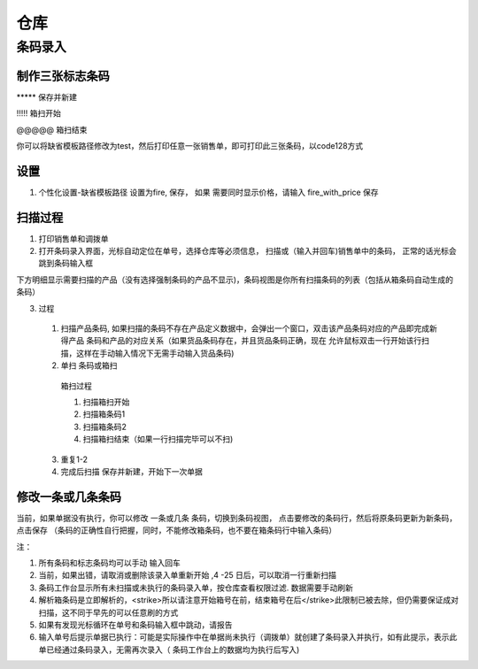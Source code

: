 仓库
=========================

条码录入
---------------------

制作三张标志条码
^^^^^^^^^^^^^^^^^^^^

\*\*\*\*\* 保存并新建

!!!!! 箱扫开始

@@@@@ 箱扫结束

你可以将缺省模板路径修改为test，然后打印任意一张销售单，即可打印此三张条码，以code128方式

设置
^^^^^^^^^^^^^^^^

1. 个性化设置-缺省模板路径 设置为fire, 保存， 如果 需要同时显示价格，请输入 fire_with_price 保存

扫描过程 
^^^^^^^^^^^^^^^^^^^^

1. 打印销售单和调拨单
2. 打开条码录入界面，光标自动定位在单号，选择仓库等必须信息， 扫描或（输入并回车)销售单中的条码， 正常的话光标会跳到条码输入框

下方明细显示需要扫描的产品（没有选择强制条码的产品不显示)，条码视图是你所有扫描条码的列表（包括从箱条码自动生成的条码）

3. 过程
  1. 扫描产品条码, 如果扫描的条码不存在产品定义数据中，会弹出一个窗口，双击该产品条码对应的产品即完成新得产品 条码和产品的对应关系（如果货品条码存在，并且货品条码正确，现在 允许鼠标双击一行开始该行扫描，这样在手动输入情况下无需手动输入货品条码)
  2. 单扫 条码或箱扫
    箱扫过程 

    1. 扫描箱扫开始 
    2. 扫描箱条码1
    3. 扫描箱条码2
    4. 扫描箱扫结束（如果一行扫描完毕可以不扫)

  3. 重复1-2
  4. 完成后扫描 保存并新建，开始下一次单据

修改一条或几条条码
^^^^^^^^^^^^^^^^^^^

当前，如果单据没有执行，你可以修改 一条或几条 条码，切换到条码视图， 点击要修改的条码行，然后将原条码更新为新条码，点击保存 （条码的正确性自行把握，同时，不能修改箱条码，也不要在箱条码行中输入条码）

注：

1. 所有条码和标志条码均可以手动 输入回车
2. 当前，如果出错，请取消或删除该录入单重新开始 ,4 -25 日后，可以取消一行重新扫描
3. 条码工作台显示所有未扫描或未执行的条码录入单，按仓库查看权限过滤. 数据需要手动刷新
4. 解析箱条码是立即解析的，<strike>所以请注意开始箱号在前，结束箱号在后</strike>此限制已被去除，但仍需要保证成对扫描，这不同于早先的可以任意刷的方式
5. 如果有发现光标循环在单号和条码输入框中跳动，请报告
6. 输入单号后提示单据已执行：可能是实际操作中在单据尚未执行（调拨单）就创建了条码录入并执行，如有此提示，表示此单已经通过条码录入，无需再次录入（ 条码工作台上的数据均为执行后写入)